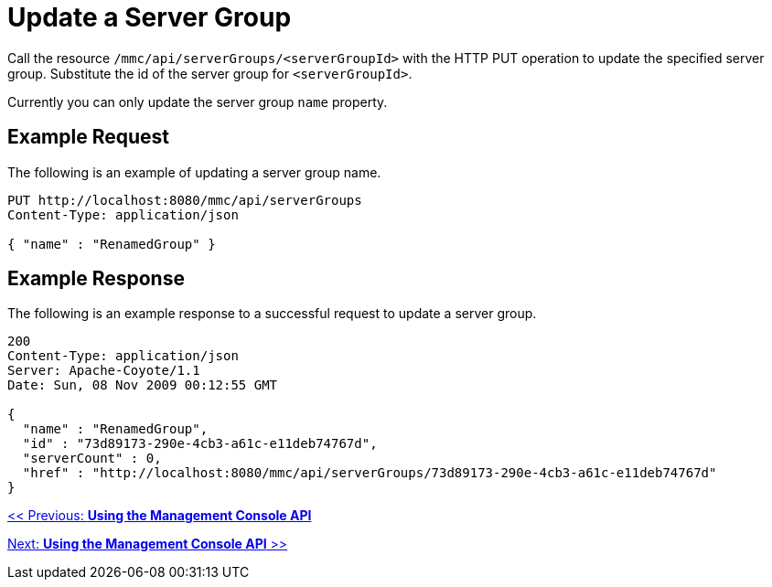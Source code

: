 = Update a Server Group

Call the resource `/mmc/api/serverGroups/<serverGroupId>` with the HTTP PUT operation to update the specified server group. Substitute the id of the server group for `<serverGroupId>`.

Currently you can only update the server group `name` property.

== Example Request

The following is an example of updating a server group name.

[source, code, linenums]
----
PUT http://localhost:8080/mmc/api/serverGroups
Content-Type: application/json

{ "name" : "RenamedGroup" }
----

== Example Response

The following is an example response to a successful request to update a server group.

[source, json, linenums]
----
200
Content-Type: application/json
Server: Apache-Coyote/1.1
Date: Sun, 08 Nov 2009 00:12:55 GMT

{
  "name" : "RenamedGroup",
  "id" : "73d89173-290e-4cb3-a61c-e11deb74767d",
  "serverCount" : 0,
  "href" : "http://localhost:8080/mmc/api/serverGroups/73d89173-290e-4cb3-a61c-e11deb74767d"
}
----

link:/mule-management-console/v/3.2/using-the-management-console-api[<< Previous: *Using the Management Console API*]

link:/mule-management-console/v/3.2/using-the-management-console-api[Next: *Using the Management Console API* >>]
